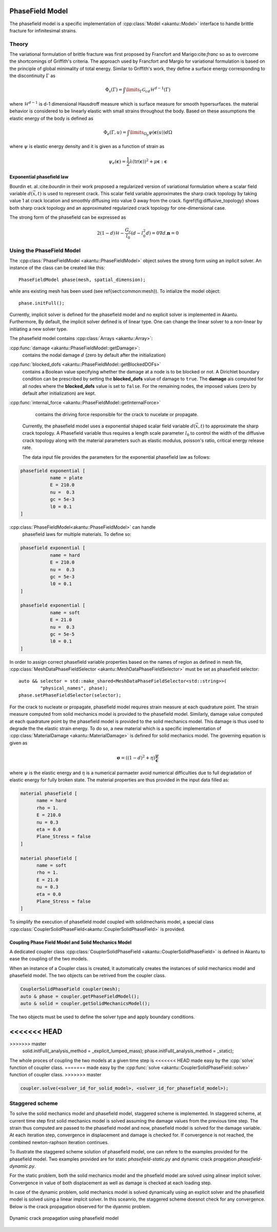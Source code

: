 PhaseField Model
================

The phasefield model is a specific implementation of
:cpp:class:`Model <akantu::Model>` interface to handle brittle fracture
for infinitesimal strains.

Theory
------

The variational formulation of brittle fracture was first proposed by
Francfort and Marigo:cite:`franc` so as to overcome the shortcomings
of Griffith's criteria. The approach used by Francfort and Margio for
variational formulation is based on the principle of global minimality
of total energy. Similar to Griffith's work, they define a surface
energy corresponding to the discontinuity :math:`\Gamma` as


.. math::
   \Phi_{s}(\Gamma) = \int\limits_{\Gamma}\mathcal{G}_cd\mathcal{H}^{d-1}(\Gamma)	

   
where :math:`\mathcal{H}^{d-1}` is d-1 dimensional Hausdroff measure
which is surface measure for smooth hypersurfaces. the material
behavior is considered to be linearly elastic with small strains
throughout the body. Based on these assumptions the elastic energy of
the body is defined as

.. math::
   \Phi_e(\Gamma,u) = \int\limits_{\Omega_{p}}\psi(\boldsymbol{\epsilon}(u))d\Omega

where :math:`\psi` is elastic energy density and it is given as a
function of strain as

.. math::
   \psi_e(\boldsymbol{\epsilon}) = \dfrac{1}{2}\lambda(\text{tr}(\boldsymbol{\epsilon}))^{2}+\mu\boldsymbol{\epsilon}:\boldsymbol{\epsilon}


Exponential phasefield law
''''''''''''''''''''''''''
   
Bourdin et. al.:cite:`bourdin` in their work proposed a regularized
version of variational formulation where a scalar field variable
:math:`d(\vec{x},t)` is used to represent crack. This scalar field
variable approximates the sharp crack topology by taking value 1 at
crack location and smoothly diffusing into value 0 away from the
crack. \figref{fig:diffusive_topology} shows both sharp crack topology
and an approximated regularized crack topology for one-dimensional
case.


The strong form of the phasefield can be expressed as

.. math::
   2(1-d)\mathcal{H} - \dfrac{G_c}{l_0}(d-l_0^2d) = 0
   \nabla d . \boldsymbol n = 0


   
Using the PhaseField Model
--------------------------

The :cpp:class:`PhaseFieldModel <akantu::PhaseFieldModel>` object
solves the strong form using an inplicit solver. An instance of the
class can be created like this::

   PhaseFieldModel phase(mesh, spatial_dimension);

while ans existing mesh has been used (see \ref{sect:common:mesh}). To
intialize the model object::

   phase.initFull();

Currently, implicit solver is defined for the phasefield model and no
explicit solver is implemented in Akantu. Furthermore, By default, the
implicit solver defined is of linear type. One can change the linear
solver to a non-linear by initiating a new solver type. 

The phasefield model contains :cpp:class:`Arrays <akantu::Array>`:

:cpp:func:`damage <akantu::PhaseFieldModel::getDamage>`:
     contains the nodal damage :math:`d` (zero by default after the
     initialization)

:cpp:func:`blocked_dofs <akantu::PhaseFieldModel::getBlockedDOFs>`
     contains a Boolean value specifying whether the damage at a node
     is to be blocked or not. A Dirichlet boundary condition can be
     prescribed by setting the **blocked_dofs** value of damage to
     ``true``. The **damage** ais computed for all nodes where the
     **blocked_dofs** value is set to ``false``. For the remaining
     nodes, the imposed values (zero by default after initialization)
     are kept.

:cpp:func:`internal_force <akantu::PhaseFieldModel::getInternalForce>`
     contains the driving force responsible for the crack to nucelate
     or propagate.
   
 Currently, the phasefield model uses a exponential shaped scalar
 field variable :math:`d(\vec{x}, t)` to approximate the sharp crack
 topology. A Phasefield variable thus requires a length scale
 parameter :math:`l_0` to control the width of the diffusive crack
 topology along with the material parameters such as elastic modulus,
 poisson's ratio, critical energy release rate.
 
 The data input file provides the parameters for the exponential
 phasefield law as follows:

.. code-block::
   
   phasefield exponential [
              name = plate
	      E = 210.0 
	      nu =  0.3
	      gc = 5e-3
	      l0 = 0.1
   ]

:cpp:class:`PhaseFieldModel<akantu::PhaseFieldModel>` can handle
 phasefield laws for multiple materials. To define so:
 
.. code-block::
   
   phasefield exponential [
              name = hard
	      E = 210.0
	      nu =  0.3
	      gc = 5e-3
	      l0 = 0.1
   ]

   phasefield exponential [
              name = soft
	      E = 21.0
	      nu =  0.3
	      gc = 5e-5
	      l0 = 0.1
   ]

In order to assign correct phasefield variable properties based on the
names of region as defined in mesh file,
:cpp:class:`MeshDataPhaseFieldSelector
<akantu::MeshDataPhaseFieldSelector>` must be set as phasefield
selector::

  auto && selector = std::make_shared<MeshDataPhaseFieldSelector<std::string>>(
	  "physical_names", phase);
  phase.setPhaseFieldSelector(selector);

For the crack to nucleate or propagate, phasefield model requires
strain measure at each quadrature point. The strain measure computed
from solid mechanics model is provided to the phasefield
model. Similarly, damage value computed at each quadrature point by
the phasefield model is provided to the solid mechanics model. This
damage is thus used to degrade the the elastic strain energy. To do
so, a new material which is a specific implementation of
:cpp:class:`MaterialDamage <akantu::MaterialDamage>` is defined for
solid mechanics model. The governing equation is given as

.. math::
   \boldsymbol \sigma = ((1-d)^2 + \eta)\dfrac{\psi}{\boldsymbol \epsilon}

where :math:`\psi` is the elastic energy and :math:`\eta` is a
numerical parmaeter avoid numerical difficulties due to full
degradation of elastic energy for fully broken state. The material
properties are thus provided in the input data filled as:

.. code-block::

   material phasefield [
	 name = hard
	 rho = 1.
	 E = 210.0
	 nu = 0.3
	 eta = 0.0
	 Plane_Stress = false
   ]

   material phasefield [
	 name = soft
	 rho = 1.
	 E = 21.0
	 nu = 0.3
	 eta = 0.0
	 Plane_Stress = false
   ]



To simplify the execution of phasefield model coupled with
solidmechanis model, a special class
:cpp:class:`CouplerSolidPhaseField<akantu::CouplerSolidPhaseField>` is
provided.

Coupling Phase Field Model and Solid Mechanics Model
''''''''''''''''''''''''''''''''''''''''''''''''''''

A dedicated coupler class :cpp:class:`CouplerSolidPhaseField
<akantu::CouplerSolidPhaseField>` is defined in Akantu to ease the
coupling of the two models.

When an instance of a Coupler class is created, it automatically
creates the instances of solid mechanics model and phasefield
model. The two objects can be retrived from the coupler class.

.. code-block:: c++

   CouplerSolidPhaseField coupler(mesh);
   auto & phase = coupler.getPhaseFieldModel();
   auto & solid = coupler.getSolidMechanicsModel();

The two objects must be used to define the solver type and apply
boundary conditions.

.. code-block:: c++
<<<<<<< HEAD
=======

>>>>>>> master
   solid.initFull(_analysis_method = _explicit_lumped_mass);
   phase.initFull(_analysis_method = _static);

 
The whole proces of coupling the two models at a given time step is
<<<<<<< HEAD
made easy by the :cpp:`solve` function of coupler class.
=======
made easy by the :cpp:func:`solve <akantu::CouplerSolidPhaseField::solve>`
function of coupler class.
>>>>>>> master

.. code-block:: c++
   
   coupler.solve(<solver_id_for_solid_model>, <solver_id_for_phasefield_model>);


Staggered scheme
----------------

To solve the solid mechanics model and phasefield model, staggered
scheme is implemented. In staggered scheme, at current time step first
solid mechanics model is solved assuming the damage values from the
previous time step. The strain thus computed are passed to the
phasefield model and now, phasefield model is solved for the damage
variable. At each iteration step, convergence in displacement and
damage is checked for. If convergence is not reached, the combined
newton-raphson iteration continues.

To illustrate the staggered scheme solution of phasefield model, one
can refere to the examples provided for the phasefield model. Two
examples provided are for static `phasefield-static.py` and dynamic
crack propgation `phasefield-dynamic.py`.

For the static problem, both the solid mechanics model and the
phsefield model are solved using alinear implicit solver. Convergence
in value of both displacement as well as damage is checked at each
loading step.

In case of the dynamic problem, solid mechanics model is solved
dynamically using an explicit solver and the phasefield model is
solved using a linear implcit solver. In this sceanrio, the staggered
scheme doesnot check for any convergence. Below is the crack
propagation observed for the dyanmic problem.

.. _fig-phasefieldmodel-dynamic:

.. figure:: figures/phasefield-dynamic.png
   :align: center

   Dynamic crack propagation using phasefield model


..  LocalWords:  phasefield SolidMechanics PhaseField akantu cpp
